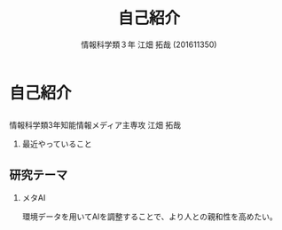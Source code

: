 #+OPTIONS: ':nil *:t -:t ::t <:t H:2 \n:t arch:headline ^:nil
#+OPTIONS: author:t broken-links:nil c:nil creator:nil
#+OPTIONS: d:(not "LOGBOOK") date:nil e:nil email:t f:t inline:t num:t
#+OPTIONS: p:nil pri:nil prop:nil stat:t tags:t tasks:t tex:t
#+OPTIONS: timestamp:nil title:t toc:t todo:t |:t
#+TITLE: 自己紹介
#+SUBTITLE: 
#+DATE: 
#+AUTHOR: 情報科学類３年 江畑 拓哉 (201611350)
#+EMAIL: 
#+LANGUAGE: ja
#+SELECT_TAGS: export
#+EXCLUDE_TAGS: noexport
#+CREATOR: Emacs 24.5.1 (Org mode 9.0.2)

#+LATEX_CLASS: mybeamer
#+LATEX_CLASS_OPTIONS:[dvipdfmx,10pt,presentation]
#+LATEX_HEADER: \useoutertheme[subsection=false]{smoothbars}
#+LATEX_HEADER: \setbeamertemplate{footline}[page number]
#+LATEX_HEADER: \setbeamercolor{page number in head/foot}{fg=black}
#+LATEX_HEADER: \setbeamerfont{page number in head/foot}{size=\normalsize}
#+LATEX_HEADER_EXTRA:
#+DESCRIPTION:
#+KEYWORDS:
#+SUBTITLE:
#+STARTUP: indent overview inlineimages
#+STARTUP: beamer
#+BEAMER_FRAME_LEVEL: 2
* 自己紹介
** 
   情報科学類3年知能情報メディア主専攻 江畑 拓哉
*** 最近やっていること
    
** 研究テーマ
*** メタAI
    環境データを用いてAIを調整することで、より人との親和性を高めたい。
